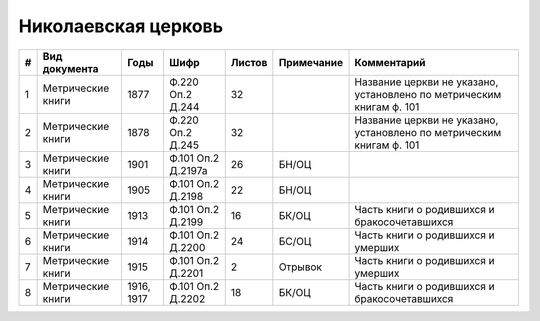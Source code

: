 
.. Church datasheet RST template
.. Autogenerated by cfp-sphinx.py

.. index:: Николаевская церковь

Николаевская церковь
====================

.. list-table::
   :header-rows: 1

   * - #
     - Вид документа
     - Годы
     - Шифр
     - Листов
     - Примечание
     - Комментарий

   * - 1
     - Метрические книги
     - 1877
     - Ф.220 Оп.2 Д.244
     - 32
     - 
     - Название церкви не указано, установлено по метрическим книгам ф. 101 
   * - 2
     - Метрические книги
     - 1878
     - Ф.220 Оп.2 Д.245
     - 32
     - 
     - Название церкви не указано, установлено по метрическим книгам ф. 101 
   * - 3
     - Метрические книги
     - 1901
     - Ф.101 Оп.2 Д.2197а
     - 26
     - БН/ОЦ
     - 
   * - 4
     - Метрические книги
     - 1905
     - Ф.101 Оп.2 Д.2198
     - 22
     - БН/ОЦ
     - 
   * - 5
     - Метрические книги
     - 1913
     - Ф.101 Оп.2 Д.2199
     - 16
     - БК/ОЦ
     - Часть книги о родившихся и бракосочетавшихся
   * - 6
     - Метрические книги
     - 1914
     - Ф.101 Оп.2 Д.2200
     - 24
     - БС/ОЦ
     - Часть книги о родившихся и умерших
   * - 7
     - Метрические книги
     - 1915
     - Ф.101 Оп.2 Д.2201
     - 2
     - Отрывок
     - Часть книги о родившихся и умерших
   * - 8
     - Метрические книги
     - 1916, 1917
     - Ф.101 Оп.2 Д.2202
     - 18
     - БК/ОЦ
     - Часть книги о родившихся и бракосочетавшихся


